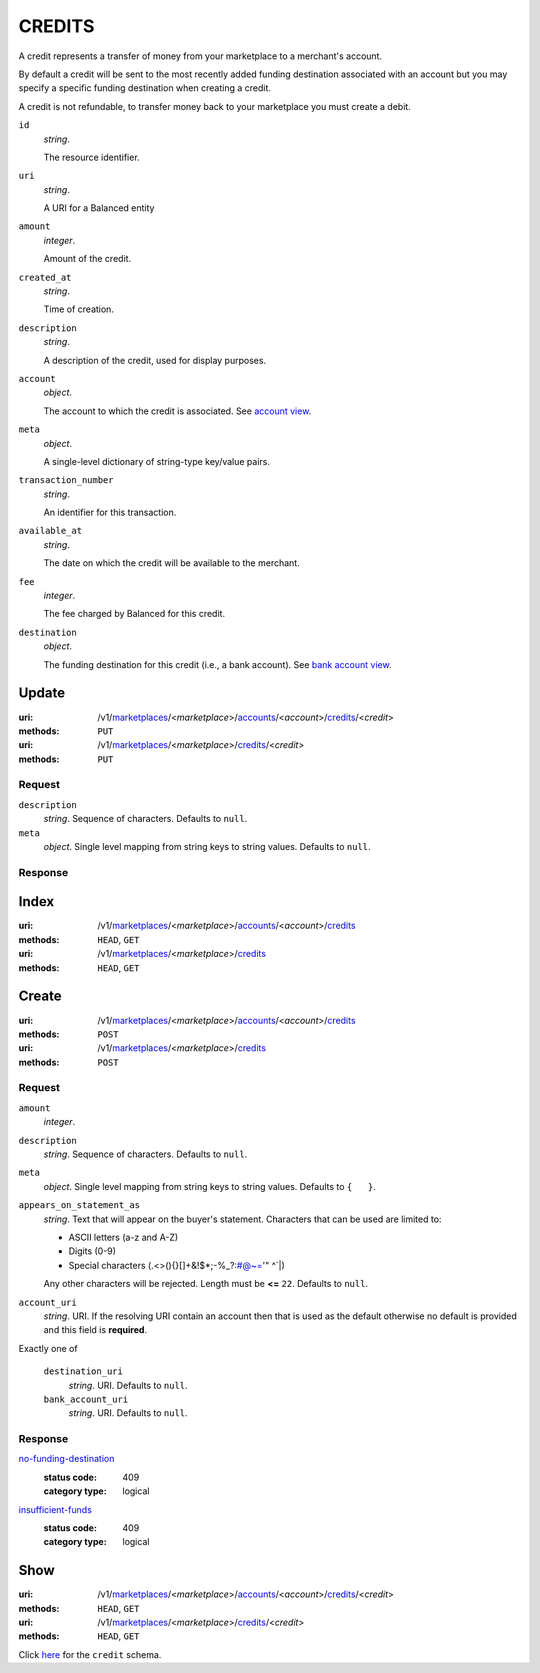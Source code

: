 =======
CREDITS
=======

A credit represents a transfer of money from your marketplace to a
merchant's account.

By default a credit will be sent to the most recently added funding
destination associated with an account but you may specify a specific
funding destination when creating a credit.

A credit is not refundable, to transfer money back to your marketplace
you must create a debit.

.. _credit-view:

``id``
    *string*.

    The resource identifier.

``uri``
    *string*.

    A URI for a Balanced entity

``amount``
    *integer*.

    Amount of the credit.

``created_at``
    *string*.

    Time of creation.

``description``
    *string*.

    A description of the credit, used for display purposes.

``account``
    *object*.

    The account to which the credit is associated.
    See `account view
    <./accounts.rst#account-view>`_.

``meta``
    *object*.

    A single-level dictionary of string-type key/value pairs.

``transaction_number``
    *string*.

    An identifier for this transaction.

``available_at``
    *string*.

    The date on which the credit will be available to the merchant.

``fee``
    *integer*.

    The fee charged by Balanced for this credit.

``destination``
    *object*.

    The funding destination for this credit (i.e., a bank account).
    See `bank account view
    <./bank_accounts.rst#bank-account-view>`_.



Update
======

:uri: /v1/`marketplaces <./marketplaces.rst>`_/<*marketplace*>/`accounts <./accounts.rst>`_/<*account*>/`credits <./credits.rst>`_/<*credit*>
:methods: ``PUT``
:uri: /v1/`marketplaces <./marketplaces.rst>`_/<*marketplace*>/`credits <./credits.rst>`_/<*credit*>
:methods: ``PUT``

Request
-------

.. _credit-update-form:

``description``
    *string*. Sequence of characters. Defaults to ``null``.


``meta``
    *object*. Single level mapping from string keys to string values. Defaults to ``null``.


Response
--------


Index
=====

:uri: /v1/`marketplaces <./marketplaces.rst>`_/<*marketplace*>/`accounts <./accounts.rst>`_/<*account*>/`credits <./credits.rst>`_
:methods: ``HEAD``, ``GET``
:uri: /v1/`marketplaces <./marketplaces.rst>`_/<*marketplace*>/`credits <./credits.rst>`_
:methods: ``HEAD``, ``GET``

.. _credit-index:


.. _credits-view:


Create
======

:uri: /v1/`marketplaces <./marketplaces.rst>`_/<*marketplace*>/`accounts <./accounts.rst>`_/<*account*>/`credits <./credits.rst>`_
:methods: ``POST``
:uri: /v1/`marketplaces <./marketplaces.rst>`_/<*marketplace*>/`credits <./credits.rst>`_
:methods: ``POST``

Request
-------

.. _credit-create-form:

``amount``
    *integer*. 
``description``
    *string*. Sequence of characters. Defaults to ``null``.


``meta``
    *object*. Single level mapping from string keys to string values. Defaults to ``{   }``.


``appears_on_statement_as``
    *string*. Text that will appear on the buyer's statement. Characters that can be
    used are limited to:

    - ASCII letters (a-z and A-Z)
    - Digits (0-9)
    - Special characters (.<>(){}[]+&!$*;-%_?:#@~='" ^\`|)

    Any other characters will be rejected. Length must be **<=** ``22``. Defaults to ``null``.


``account_uri``
    *string*. URI. If the resolving URI contain an account then that is used as the
    default otherwise no default is provided and this field is
    **required**.


Exactly one of

    ``destination_uri``
        *string*. URI. Defaults to ``null``.


    ``bank_account_uri``
        *string*. URI. Defaults to ``null``.


Response
--------

`no-funding-destination <../errors.rst#no-funding-destination>`_
    :status code: 409
    :category type: logical

`insufficient-funds <../errors.rst#insufficient-funds>`_
    :status code: 409
    :category type: logical



Show
====

:uri: /v1/`marketplaces <./marketplaces.rst>`_/<*marketplace*>/`accounts <./accounts.rst>`_/<*account*>/`credits <./credits.rst>`_/<*credit*>
:methods: ``HEAD``, ``GET``
:uri: /v1/`marketplaces <./marketplaces.rst>`_/<*marketplace*>/`credits <./credits.rst>`_/<*credit*>
:methods: ``HEAD``, ``GET``

Click `here <./credits.rst#credit-view>`_ for the ``credit`` schema.




